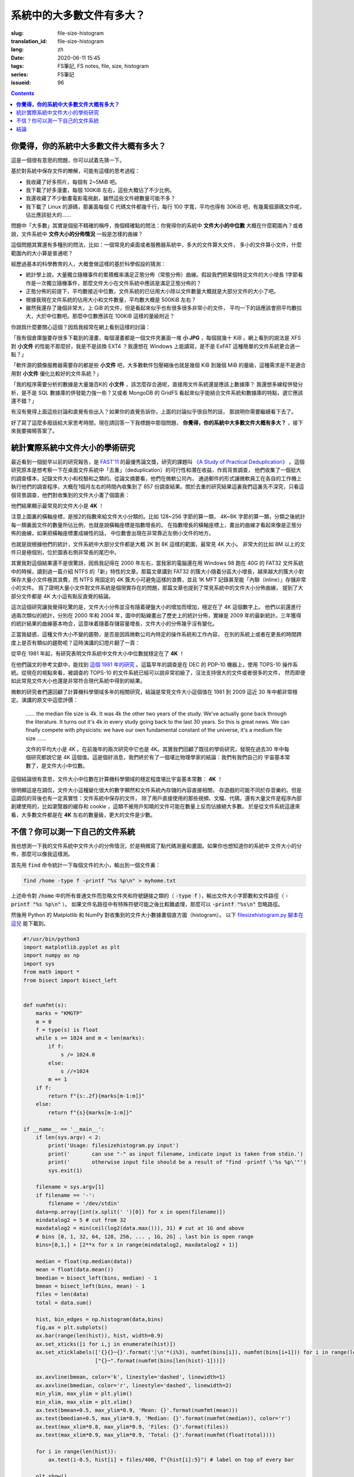 系統中的大多數文件有多大？
================================================

:slug: file-size-histogram
:translation_id: file-size-histogram
:lang: zh
:date: 2020-06-11 15:45
:tags: FS筆記, FS notes, file, size, histogram
:series: FS筆記
:issueid: 96


.. contents::

**你覺得，你的系統中大多數文件大概有多大？**
--------------------------------------------------------------------------------

這是一個很有意思的問題，你可以試着先猜一下。

基於對系統中保存文件的瞭解，可能有這樣的思考過程：

- 我收藏了好多照片，每個有 2~5MiB 吧。
- 我下載了好多漫畫，每個 100KiB 左右，這些大概佔了不少比例。
- 我還收藏了不少動畫電影電視劇，雖然這些文件總數量可能不多？
- 我下載了 Linux 的源碼，那裏面每個 C 代碼文件都幾千行，每行 100 字寬，平均也得有 30KiB
  吧，有幾萬個源碼文件呢，佔比應該挺大的……

問題中「大多數」其實是個挺不精確的稱呼，換個精確點的問法：你覺得你的系統中 **文件大小的中位數**
大概在什麼範圍內？或者說，文件系統中 **文件大小的分佈情況** 一般是怎樣的曲線？

這個問題其實還有多種別的問法，比如：一個常見的桌面或者服務器系統中，多大的文件算大文件，
多小的文件算小文件，什麼範圍內的大小算是普通呢？

經歷過基本的科學教育的人，大概會做這樣的基於科學假設的猜測：

- 統計學上說，大量獨立隨機事件的累積概率滿足正態分佈（常態分佈）曲線。假設我們把某個特定文件的大小增長
  1字節看作是一次獨立隨機事件，那麼文件大小在文件系統中應該是滿足正態分佈的？
- 正態分佈的前提下，平均數接近中位數，文件系統的已佔用大小除以文件數量大概就是大部分文件的大小了吧。
- 根據我現在文件系統的佔用大小和文件數量，平均數大概是 500KiB 左右？
- 雖然我還存了幾個非常大，上 GiB 的文件，但是看起來似乎也有很多很多非常小的文件，
  平均一下的話應該會把平均數拉大，大於中位數吧。那麼中位數應該在 100KiB 這樣的量級附近？

你說爲什麼要關心這個？因爲我經常在網上看到這樣的討論：

「我有個倉庫盤要存很多下載到的漫畫，每個漫畫都是一個文件夾裏面一堆 **小 JPG** ，每個就幾十 KiB
。網上看到的說法是 XFS 對 **小文件** 的性能不那麼好，我是不是該換 EXT4 ？我還想在 Windows
上能讀寫，是不是 ExFAT 這種簡單的文件系統更合適一點？」

「軟件源的鏡像服務器需要存的都是些 **小文件** 吧，大多數軟件包壓縮後也就是幾個 KiB 到幾個
MiB 的量級，這種需求是不是適合用對 **小文件** 優化比較好的文件系統？」

「我的程序需要分析的數據是大量幾百K的 **小文件** ，該怎麼存合適呢，直接用文件系統還是應該上數據庫？
我還想多線程併發分析，是不是 SQL 數據庫的併發能力強一些？又或者 MongoDB 的 GridFS
看起來似乎能結合文件系統和數據庫的特點，選它應該還不錯？」

有沒有覺得上面這些討論和直覺有些出入？如果你的直覺告訴你，上面的討論似乎很自然的話，
那說明你需要繼續看下去了。

好了寫了這麼多廢話給大家思考時間，現在請回答一下我標題中那個問題，
**你覺得，你的系統中大多數文件大概有多大？** ，接下來我要揭曉答案了。

統計實際系統中文件大小的學術研究
--------------------------------------------------------------------------------


.. panel-default::
    :title: `A Study of Practical Deduplication <https://youtu.be/lTE26gkeVUs?t=452>`_

    .. youtube:: lTE26gkeVUs


最近看到一個挺早以前的研究報告，是 `FAST'11 <https://www.usenix.org/legacy/events/fast11/>`_
的最優秀論文獎，研究的課題叫 `《A Study of Practical Deduplication》 <https://www.usenix.org/legacy/event/fast11/tech/full_papers/Meyer.pdf>`_
。這個研究原本是想考察一下在桌面文件系統中「去重」（deduplication）的可行性和潛在收益，作爲背景調查，
他們收集了一個挺大的調查樣本，記錄文件大小和校驗和之類的。從論文摘要看，他們在微軟公司內，
通過郵件的形式讓微軟員工在各自的工作機上執行他們的調查程序，大概在1個月左右的時間內收集到了 857
份調查結果。關於去重的研究結果這裏我們這裏先不深究，只看這個背景調查，他們對收集到的文件大小畫了個圖表：


.. image:: {static}/images/file-histogram-4k.jpg
    :alt: file-histogram-4k.jpg

他們結果顯示最常見的文件大小是 **4K** ！

注意上圖裏的橫軸座標，是按2的指數來給文件大小分類的。比如 128~256 字節的算一類， 4K~8K
字節的算一類，分類之後統計每一類裏面文件的數量所佔比例，也就是說橫軸座標是指數增長的。
在指數增長的橫軸座標上，畫出的曲線才看起來像是正態分佈的曲線，如果把橫軸座標畫成線性的話，
中位數會出現在非常靠近左側小文件的地方。

也就是說根據他們的統計，文件系統中大部分文件都是大概 2K 到 8K 這樣的範圍，最常見 4K 大小。
非常大的比如 8M 以上的文件只是極個別，位於圖表右側非常長的尾巴中。

其實我對這個結果還不是很驚訝，因爲我記得在 2000 年左右，當我家的電腦還在用 Windows 98 跑在
40G 的 FAT32 文件系統中的時候，讀到過一篇介紹 NTFS 的「新」特性的文章。那篇文章講到 FAT32
的簇大小隨着分區大小增長，越來越大的簇大小對保存大量小文件極其浪費，而 NTFS 用固定的 4K
簇大小可避免這樣的浪費，並且 1K MFT 記錄甚至能「內聯（inline）」存儲非常小的文件。
爲了證明大量小文件對文件系統是個現實存在的問題，那篇文章也提到了常見系統中的文件大小分佈曲線，
提到了大部分文件都是 4K 大小這有點反直覺的結論。

這次這個研究讓我覺得吃驚的是，文件大小分佈並沒有隨着硬盤大小的增加而增加，穩定在了 4K 這個數字上。
他們以前還進行過兩次類似的統計，分別在 2000 年和 2004 年，圖中的點線畫出了歷史上的統計分佈，實線是
2009 年的最新統計。三年獲得的統計結果的曲線基本吻合，這意味着隨着存儲容量增長，文件大小的分佈幾乎沒有變化。

正當我疑惑，這種文件大小不變的趨勢，是否是因爲微軟公司內特定的操作系統和工作內容，
在別的系統上或者在更長的時間跨度上是否有類似的趨勢呢？這時演講的幻燈片翻了一頁：

.. image:: {static}/images/file-histogram-4k-since1981.jpg
    :alt: file-histogram-4k-since1981.jpg

從早在 1981 年起，有研究表明文件系統中文件大小中位數就穩定在了 **4K** ！

在他們論文的參考文獻中，能找到 `這個 1981 年的研究 <https://www.cs.cmu.edu/~satya/docdir/satya-sosp-1981.pdf>`_
。這篇早年的調查是在 DEC 的 PDP-10 機器上，使用 TOPS-10 操作系統。從現在的視點來看，被調查的
TOPS-10 的文件系統已經可以說非常初級了，沒法支持很大的文件或者很多的文件，
然而即便如此常見文件大小也還是非常符合現代系統中得到的結果。

微軟的研究者們還回顧了計算機科學領域多年的相關研究，結論是常見文件大小這個值在 1981 到 2009
這近 30 年中都非常穩定。演講的原文中這麼評價：

    …… the median file size is 4k. It was 4k the other two years of the study.
    We've actually gone back through the literature. It turns out it's 4k in every
    study going back to the last 30 years. So this is great news. We can finally
    compete with physicists: we have our own fundamental constant of the
    universe, it's a medium file size ……

    文件的平均大小是 4K 。在前幾年的兩次研究中它也是 4K。其實我們回顧了既往的學術研究，發現在過去30
    年中每個研究都說它是 4K 這個值。這是個好消息，我們終於有了一個堪比物理學家的結論：我們有我們自己的
    宇宙基本常數了，是文件大小中位數。

這個結論很有意思，文件大小中位數在計算機科學領域的穩定程度堪比宇宙基本常數： **4K** ！

很明顯這是在調侃，文件大小這種變化很大的數字顯然和文件系統內存儲的內容直接相關，
存遊戲的可能不同於存音樂的。但是這調侃的背後也有一定真實性：文件系統中保存的文件，
除了用戶直接使用的那些視頻、文檔、代碼，還有大量文件是程序內部創建使用的，比如瀏覽器的緩存和
cookie ，這類不被用戶知曉的文件可能在數量上反而佔據絕大多數。
於是從文件系統這邊來看，大多數文件都是在 **4K** 左右的數量級，更大的文件是少數。

不信？你可以測一下自己的文件系統
--------------------------------------------------------------------------------

我也想測一下我的文件系統中文件大小的分佈情況，於是稍微寫了點代碼測量和畫圖。如果你也想知道你的系統中
文件大小的分佈，那麼可以像我這樣測。

首先用 :code:`find` 命令統計一下每個文件的大小，輸出到一個文件裏：

.. code-block:: bash

    find /home -type f -printf "%s %p\n" > myhome.txt

上述命令對 :code:`/home` 中的所有普通文件而忽略文件夾和符號鏈接之類的（ :code:`-type f`
），輸出文件大小字節數和文件路徑（ :code:`-printf "%s %p\n"` ）。
如果文件名路徑中有特殊符號可能之後比較難處理，那麼可以 :code:`-printf "%s\n"`
忽略路徑。

然後用 Python 的 Matplotlib 和 NumPy 對收集到的文件大小數據畫個直方圖（histogram）。
以下 `filesizehistogram.py 腳本在這兒 <https://github.com/farseerfc/dotfiles/blob/master/zsh/.local/bin/filesizehistogram.py>`_
能下載到。

.. code-block:: Python

    #!/usr/bin/python3
    import matplotlib.pyplot as plt
    import numpy as np
    import sys
    from math import *
    from bisect import bisect_left


    def numfmt(s):
        marks = "KMGTP"
        m = 0
        f = type(s) is float
        while s >= 1024 and m < len(marks):
            if f:
                s /= 1024.0
            else:
                s //=1024
            m += 1
        if f:
            return f"{s:.2f}{marks[m-1:m]}"
        else:
            return f"{s}{marks[m-1:m]}"

    if __name__ == '__main__':
        if len(sys.argv) < 2:
            print('Usage: filesizehistogram.py input')
            print('       can use "-" as input filename, indicate input is taken from stdin.')
            print('       otherwise input file should be a result of "find -printf \'%s %p\'"')
            sys.exit(1)

        filename = sys.argv[1]
        if filename == '-':
            filename = '/dev/stdin'
        data=np.array([int(x.split(' ')[0]) for x in open(filename)])
        mindatalog2 = 5 # cut from 32
        maxdatalog2 = min(ceil(log2(data.max())), 31) # cut at 1G and above
        # bins [0, 1, 32, 64, 128, 256, ... , 1G, 2G] , last bin is open range
        bins=[0,1,] + [2**x for x in range(mindatalog2, maxdatalog2 + 1)]

        median = float(np.median(data))
        mean = float(data.mean())
        bmedian = bisect_left(bins, median) - 1
        bmean = bisect_left(bins, mean) - 1
        files = len(data)
        total = data.sum()

        hist, bin_edges = np.histogram(data,bins)
        fig,ax = plt.subplots()
        ax.bar(range(len(hist)), hist, width=0.9)
        ax.set_xticks([i for i,j in enumerate(hist)])
        ax.set_xticklabels(['{}{}~{}'.format('┊\n'*(i%3), numfmt(bins[i]), numfmt(bins[i+1])) for i in range(len(hist)-1)] +
                           ["{}~".format(numfmt(bins[len(hist)-1]))])

        ax.axvline(bmean, color='k', linestyle='dashed', linewidth=1)
        ax.axvline(bmedian, color='r', linestyle='dashed', linewidth=2)
        min_ylim, max_ylim = plt.ylim()
        min_xlim, max_xlim = plt.xlim()
        ax.text(bmean+0.5, max_ylim*0.9, 'Mean: {}'.format(numfmt(mean)))
        ax.text(bmedian+0.5, max_ylim*0.9, 'Median: {}'.format(numfmt(median)), color='r')
        ax.text(max_xlim*0.8, max_ylim*0.9, 'Files: {}'.format(files))
        ax.text(max_xlim*0.9, max_ylim*0.9, 'Total: {}'.format(numfmt(float(total))))

        for i in range(len(hist)):
            ax.text(i-0.5, hist[i] + files/400, f"{hist[i]:5}") # label on top of every bar

        plt.show()


然後就能 :code:`./filesizehistogram.py myhome.txt` 這樣畫出一張圖。以下是我一臺機器上根目錄
:code:`/` 和家目錄 :code:`/home` 放在一起的結果：

.. image:: {static}/images/myroot.png
    :alt: myroot.png

圖中我用點線標出了中位數（median）和平均數（mean）大小的位置，可見在我的文件系統中，
文件大小中位數在 2.24K ，平均數是 88.09K ，512~8K
範圍內的文件數量加在一起超過了文件總數一半。文件數量最多的範圍是 1K~2K
，大概因爲我家裏存了好多源代碼。還有一個小突起在 64K~128K ，這堆主要是我收藏的漫畫 JPG 文件。

圖的橫座標和上面微軟的研究類似，用2倍增長的bin統計文件數量。
不過稍微修改了一下，因爲我想知道 0 大小文件的個數，還想把 1~32 和 1G~
以上這兩個曲線底端的尾巴放在一起統計。圖的縱座標是文件數。

也可以用這個來畫你感興趣的文件夾的文件大小分佈，比如用 linux 內核代碼樹畫出來的圖大概這樣：

.. image:: {static}/images/linux-filesize.png
    :alt: linux-filesize.png

linux 代碼樹的文件大部分比我猜的 30K 要小呢，主要在 1K~16K ，中位數 3.28K
。而且意外得在代碼樹裏有好幾個 0 大小的文件，看了幾個文件路徑確認了一下，它們的確是 0
大小的頭文件，並不是我的文件系統丟了文件內容。

結論
--------------------------------------------------------------------------------

有沒有覺得「文件大小的中位數是 4K 」這個結論出乎意料呢？

你在用的系統中文件大小的分佈曲線又是什麼樣的呢？歡迎留言告訴我。（貼圖可以用
https://fars.ee/f 圖牀呀）

知道了文件大小分佈的規律，就會發現設計文件系統的時候，需要考慮兩個極端情況：
既要照顧到文件系統中數量很少而大小超大的那些文件，又要考慮到這麼多數量衆多而大小只有數 K
的文件。也會發現，對於文件系統而言，超過 16K 的文件就絕不會被算作是「小文件」了，而文件系統設計中說的
「小文件優化」針對的通常是更小的文件大小。並且這一趨勢並不會隨着存儲設備容量增加而改變，
不能妄圖通過隨着容量逐步增加文件分配「簇」大小的方式，來簡化文件系統設計。

那麼衆多文件系統實際是如何滿足這些極端情況的呢？待我有空再細聊……